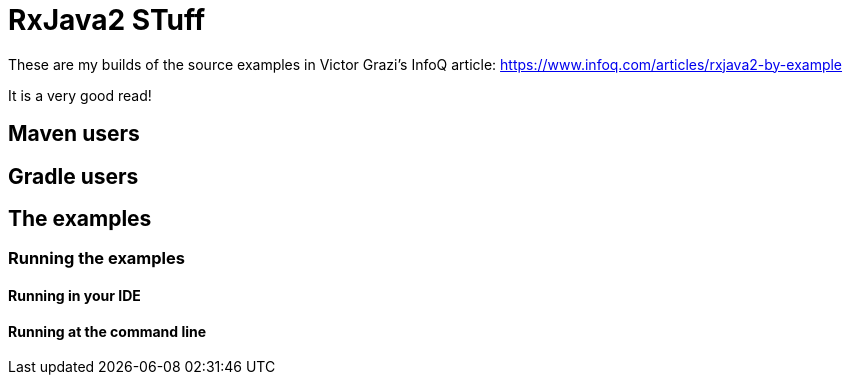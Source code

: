 = RxJava2 STuff

These are my builds of the source examples in Victor Grazi's InfoQ article: https://www.infoq.com/articles/rxjava2-by-example

It is a very good read!

== Maven users


== Gradle users



== The examples


=== Running the examples

==== Running in your IDE


==== Running at the command line

